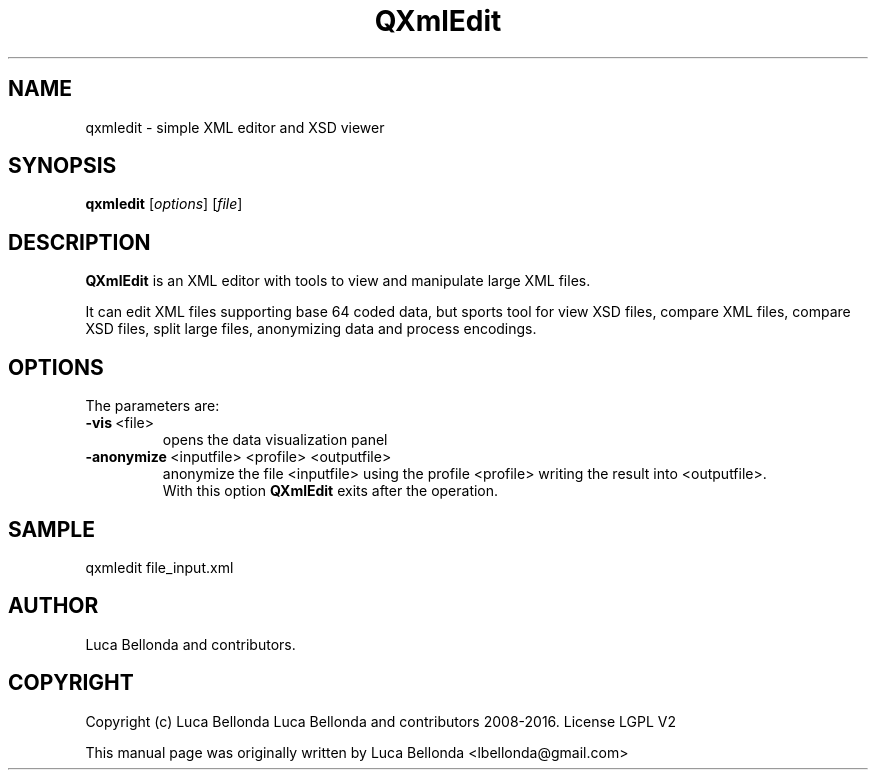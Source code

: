 .TH QXmlEdit 1 "2016-02-26" "qxmledit"
.SH NAME
qxmledit \- simple XML editor and XSD viewer
.SH SYNOPSIS
.B qxmledit
.RI [ options ]
.RI [ file ]
.SH DESCRIPTION
\fBQXmlEdit\fP is an XML editor with tools to view and manipulate large XML files.
.PP
.br
It can edit XML files supporting base 64 coded data, but sports tool for view XSD
files, compare XML files, compare XSD files, split large files,
anonymizing data and process encodings.
.br

.PP
.SH OPTIONS
The parameters are:

.IP \fB-vis\fP\ <file>
opens the data visualization panel
.IP \fB-anonymize\fP\ <inputfile>\ <profile>\ <outputfile>
anonymize the file \<inputfile\> using the profile <profile> writing the result into <outputfile>.
.br
With this option \fBQXmlEdit\fP exits after the operation.
.PP

.SH SAMPLE
qxmledit file_input.xml

.SH AUTHOR
Luca Bellonda and contributors.

.SH COPYRIGHT
Copyright (c) Luca Bellonda Luca Bellonda and contributors 2008-2016. License LGPL V2

.PP
This manual page was originally written by Luca Bellonda <lbellonda@gmail.com>
